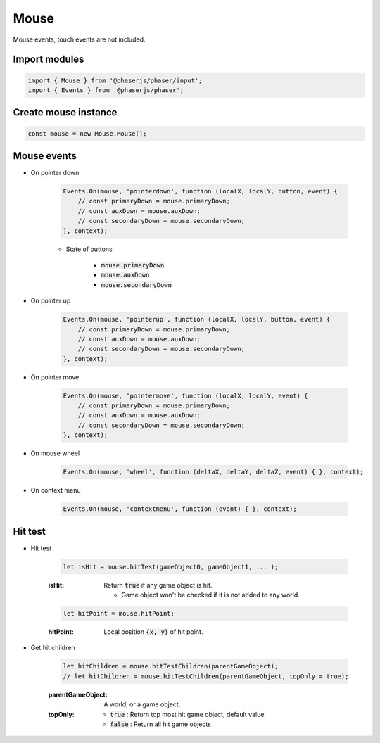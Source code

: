 =============================================================================
Mouse
=============================================================================

Mouse events, touch events are not included.


Import modules
=============================================================================

.. code-block:: typescript

    import { Mouse } from '@phaserjs/phaser/input';
    import { Events } from '@phaserjs/phaser';


Create mouse instance
=============================================================================

.. code-block:: typescript

    const mouse = new Mouse.Mouse();


Mouse events
=============================================================================

* On pointer down

    .. code-block:: typescript
    
        Events.On(mouse, 'pointerdown', function (localX, localY, button, event) { 
            // const primaryDown = mouse.primaryDown;
            // const auxDown = mouse.auxDown;
            // const secondaryDown = mouse.secondaryDown;
        }, context);

    * State of buttons

        * :code:`mouse.primaryDown`
        * :code:`mouse.auxDown`
        * :code:`mouse.secondaryDown`

* On pointer up

    .. code-block:: typescript
    
        Events.On(mouse, 'pointerup', function (localX, localY, button, event) { 
            // const primaryDown = mouse.primaryDown;
            // const auxDown = mouse.auxDown;
            // const secondaryDown = mouse.secondaryDown;
        }, context);

* On pointer move

    .. code-block:: typescript

        Events.On(mouse, 'pointermove', function (localX, localY, event) { 
            // const primaryDown = mouse.primaryDown;
            // const auxDown = mouse.auxDown;
            // const secondaryDown = mouse.secondaryDown;
        }, context);

* On mouse wheel

    .. code-block:: typescript

        Events.On(mouse, 'wheel', function (deltaX, deltaY, deltaZ, event) { }, context);

* On context menu

    .. code-block:: typescript
    
        Events.On(mouse, 'contextmenu', function (event) { }, context);


Hit test
=============================================================================

* Hit test

    .. code-block:: typescript
    
        let isHit = mouse.hitTest(gameObject0, gameObject1, ... );

    :isHit: Return :code:`true` if any game object is hit.

        * Game object won't be checked if it is not added to any world.

    .. code-block:: typescript

        let hitPoint = mouse.hitPoint;

    :hitPoint: Local position :code:`{x, y}` of hit point.

* Get hit children

    .. code-block:: typescript

        let hitChildren = mouse.hitTestChildren(parentGameObject);
        // let hitChildren = mouse.hitTestChildren(parentGameObject, topOnly = true);

    :parentGameObject: A world, or a game object.
    :topOnly:

        * :code:`true` : Return top most hit game object, default value.
        * :code:`false` : Return all hit game objects